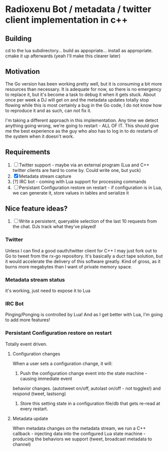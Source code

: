 * Radioxenu Bot / metadata / twitter client implementation in c++

** Building
   cd to the lua subdirectory... build as appopriate... install as appropriate.
   cmake it up afterwards (yeah I'll make this clearer later)

** Motivation
The Go version has been working pretty well, but it is consuming a bit more resources than necessary.
It is adequate for now, so there is no emergency to replace it, but it's become a task to debug it
when it gets stuck. About once per week a DJ will get on and the metadata updates totally stop flowing
while this is most certainly a bug in the Go code, I do not know how to reproduce it and as such, can
not fix it.

I'm taking a different approach in this implementation. Any time we detect anything going wrong, we're
going to restart - ALL OF IT. This should give me the best experience as the guy who also has to log
in to do restarts of the system when it doesn't work.

** Requirements

   1. [ ] Twitter support - maybe via an external program (Lua and C++ twitter clients are hard to come by. Could write one, but yuck)
   2. [X] Metadata stream capture
   3. [?] IRC bot - coming with Lua support for processing commands
   4. [ ] Persistant Configuration restore on restart - if configuration is in Lua, we can generate it, store values in tables and serialize it

** Nice feature ideas?
   1. [ ] Write a persistent, queryable selection of the last 10 requests from the chat. DJs track what they've played!

*** Twitter
    Unless I can find a good oauth/twitter client for C++ I may just fork
    out to Go to tweet from the rx-go repository. It's basically a duct tape
    solution, but it would accelerate the delivery of this software greatly.
    Kind of gross, as it burns more megabytes than I want of private memory space.

*** Metadata stream status
    it's working, just need to expose it to Lua

*** IRC Bot
    Pinging/Ponging is controlled by Lua! And as I get better with Lua, I'm going to add more features! 
    
*** Persistant Configuration restore on restart
    Totally event driven.
    
**** Configuration changes
     When a user sets a configuration change, it will:
     1. Push the configuration change event into the state machine - causing immediate event
	behavior changes. (autotweet on/off, autolast on/off - not toggles!) and respond (tweet, lastsong)
     2. Store this setting state in a configuration file/db that gets re-read at every restart.

**** Metadata update
     When metadata changes on the metadata stream, we run a C++ callback - injecting data into the
     configured Lua state machine - producing the behaviors we support (tweet, broadcast metadata
     to channel)



     
    
